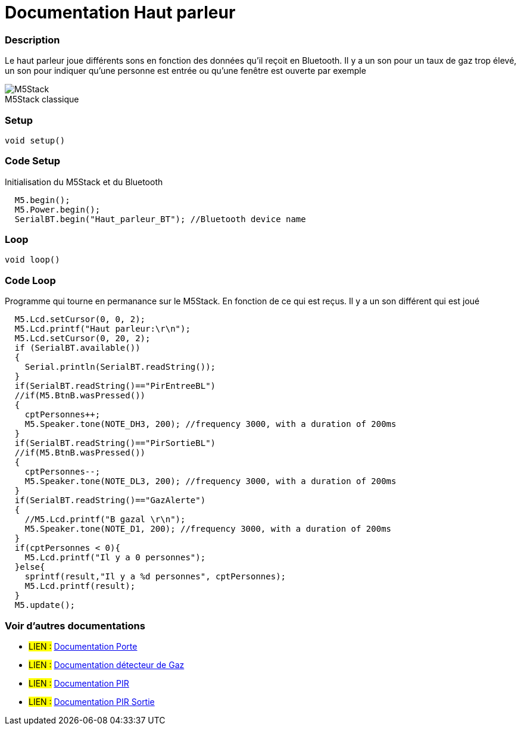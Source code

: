 
// PAGE TITLE
= Documentation Haut parleur



// OVERVIEW SECTION STARTS
[#overview]
--

[float]
=== Description
// Describe what this Reference term does, and what it is used for	►►►►► THIS SECTION IS MANDATORY ◄◄◄◄◄
Le haut parleur joue différents sons en fonction des données qu'il reçoit en Bluetooth. Il y a un son pour un taux de gaz trop élevé, un son pour indiquer qu'une personne est entrée ou qu'une fenêtre est ouverte par exemple
[%hardbreaks]

image::M5Stack.jpg[caption="", title="M5Stack classique"]
[%hardbreaks]


[float]
=== Setup
// Enter Reference term syntax, please specify all available parameters  ►►►►► THIS SECTION IS MANDATORY ◄◄◄◄◄
`void setup()`

// HOW TO USE SECTION STARTS
[#howtouse]
--

[float]
=== Code Setup
Initialisation du M5Stack et du Bluetooth

[source,arduino]
----
  M5.begin();
  M5.Power.begin();
  SerialBT.begin("Haut_parleur_BT"); //Bluetooth device name
----
[%hardbreaks]

[float]
=== Loop
// Enter Reference term syntax, please specify all available parameters  ►►►►► THIS SECTION IS MANDATORY ◄◄◄◄◄
`void loop()`

// HOW TO USE SECTION STARTS
[#howtouse]
--

[float]
=== Code Loop
Programme qui tourne en permanance sur le M5Stack. En fonction de ce qui est reçus. Il y a un son différent qui est joué 

[source,arduino]
----
  M5.Lcd.setCursor(0, 0, 2);
  M5.Lcd.printf("Haut parleur:\r\n");
  M5.Lcd.setCursor(0, 20, 2);
  if (SerialBT.available())
  {
    Serial.println(SerialBT.readString());
  }
  if(SerialBT.readString()=="PirEntreeBL")
  //if(M5.BtnB.wasPressed())
  {
    cptPersonnes++;
    M5.Speaker.tone(NOTE_DH3, 200); //frequency 3000, with a duration of 200ms
  }
  if(SerialBT.readString()=="PirSortieBL")
  //if(M5.BtnB.wasPressed())
  {
    cptPersonnes--;
    M5.Speaker.tone(NOTE_DL3, 200); //frequency 3000, with a duration of 200ms
  }
  if(SerialBT.readString()=="GazAlerte")
  {
    //M5.Lcd.printf("B gazal \r\n");
    M5.Speaker.tone(NOTE_D1, 200); //frequency 3000, with a duration of 200ms
  }
  if(cptPersonnes < 0){
    M5.Lcd.printf("Il y a 0 personnes");
  }else{
    sprintf(result,"Il y a %d personnes", cptPersonnes);
    M5.Lcd.printf(result);
  }
  M5.update();
----
[%hardbreaks]

--
[#see_also]
--

[float]
=== Voir d'autres documentations

[role="language"]
* #LIEN :# link:https://github.com/LENSAlex/ProjetIotia/blob/Code_Capteur/documentation/DocumentationPorte.adoc[Documentation Porte]
* #LIEN :# link:https://github.com/LENSAlex/ProjetIotia/blob/Code_Capteur/documentation/DocumentationGaz.adoc[Documentation détecteur de Gaz]
* #LIEN :# link:https://github.com/LENSAlex/ProjetIotia/blob/Code_Capteur/documentation/DocumentationPIR.adoc[Documentation PIR]
* #LIEN :# link:https://github.com/LENSAlex/ProjetIotia/blob/Code_Capteur/documentation/DocumentationPIR_sortie.adoc[Documentation PIR Sortie]


